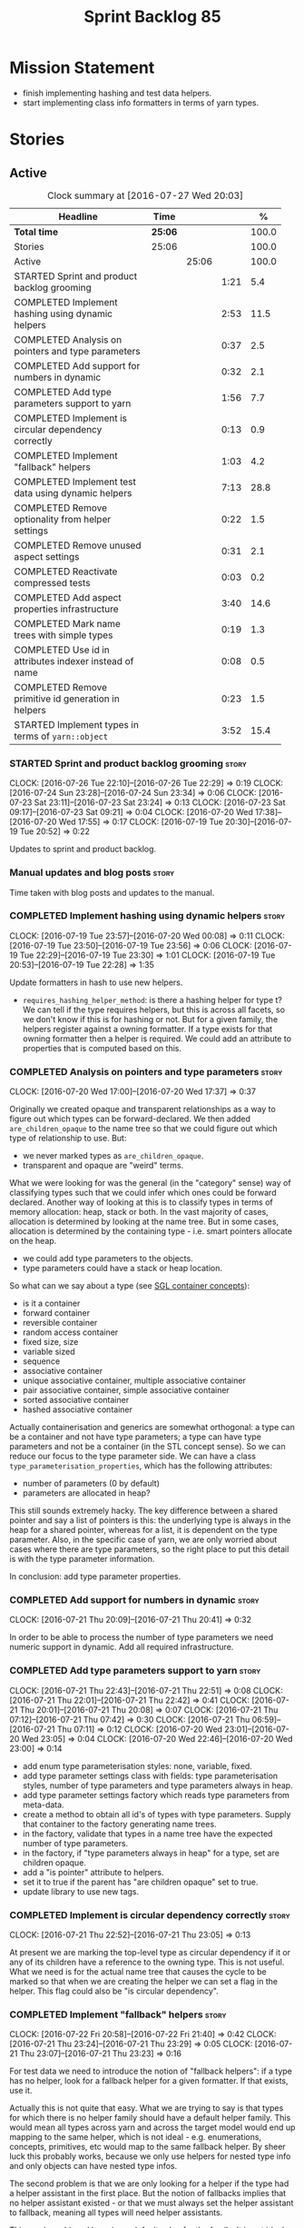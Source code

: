 #+title: Sprint Backlog 85
#+options: date:nil toc:nil author:nil num:nil
#+todo: STARTED | COMPLETED CANCELLED POSTPONED
#+tags: { story(s) epic(e) }

* Mission Statement

- finish implementing hashing and test data helpers.
- start implementing class info formatters in terms of yarn types.

* Stories

** Active

#+begin: clocktable :maxlevel 3 :scope subtree :indent nil :emphasize nil :scope file :narrow 75 :formula %
#+CAPTION: Clock summary at [2016-07-27 Wed 20:03]
| <75>                                                                        |         |       |      |       |
| Headline                                                                    | Time    |       |      |     % |
|-----------------------------------------------------------------------------+---------+-------+------+-------|
| *Total time*                                                                | *25:06* |       |      | 100.0 |
|-----------------------------------------------------------------------------+---------+-------+------+-------|
| Stories                                                                     | 25:06   |       |      | 100.0 |
| Active                                                                      |         | 25:06 |      | 100.0 |
| STARTED Sprint and product backlog grooming                                 |         |       | 1:21 |   5.4 |
| COMPLETED Implement hashing using dynamic helpers                           |         |       | 2:53 |  11.5 |
| COMPLETED Analysis on pointers and type parameters                          |         |       | 0:37 |   2.5 |
| COMPLETED Add support for numbers in dynamic                                |         |       | 0:32 |   2.1 |
| COMPLETED Add type parameters support to yarn                               |         |       | 1:56 |   7.7 |
| COMPLETED Implement is circular dependency correctly                        |         |       | 0:13 |   0.9 |
| COMPLETED Implement "fallback" helpers                                      |         |       | 1:03 |   4.2 |
| COMPLETED Implement test data using dynamic helpers                         |         |       | 7:13 |  28.8 |
| COMPLETED Remove optionality from helper settings                           |         |       | 0:22 |   1.5 |
| COMPLETED Remove unused aspect settings                                     |         |       | 0:31 |   2.1 |
| COMPLETED Reactivate compressed tests                                       |         |       | 0:03 |   0.2 |
| COMPLETED Add aspect properties infrastructure                              |         |       | 3:40 |  14.6 |
| COMPLETED Mark name trees with simple types                                 |         |       | 0:19 |   1.3 |
| COMPLETED Use id in attributes indexer instead of name                      |         |       | 0:08 |   0.5 |
| COMPLETED Remove primitive id generation in helpers                         |         |       | 0:23 |   1.5 |
| STARTED Implement types in terms of =yarn::object=                          |         |       | 3:52 |  15.4 |
#+TBLFM: $5='(org-clock-time% @3$2 $2..$4);%.1f
#+end:

*** STARTED Sprint and product backlog grooming                       :story:
    CLOCK: [2016-07-26 Tue 22:10]--[2016-07-26 Tue 22:29] =>  0:19
    CLOCK: [2016-07-24 Sun 23:28]--[2016-07-24 Sun 23:34] =>  0:06
    CLOCK: [2016-07-23 Sat 23:11]--[2016-07-23 Sat 23:24] =>  0:13
    CLOCK: [2016-07-23 Sat 09:17]--[2016-07-23 Sat 09:21] =>  0:04
    CLOCK: [2016-07-20 Wed 17:38]--[2016-07-20 Wed 17:55] =>  0:17
    CLOCK: [2016-07-19 Tue 20:30]--[2016-07-19 Tue 20:52] =>  0:22

Updates to sprint and product backlog.

*** Manual updates and blog posts                                     :story:

Time taken with blog posts and updates to the manual.

*** COMPLETED Implement hashing using dynamic helpers                 :story:
    CLOSED: [2016-07-20 Wed 00:08]
    CLOCK: [2016-07-19 Tue 23:57]--[2016-07-20 Wed 00:08] =>  0:11
    CLOCK: [2016-07-19 Tue 23:50]--[2016-07-19 Tue 23:56] =>  0:06
    CLOCK: [2016-07-19 Tue 22:29]--[2016-07-19 Tue 23:30] =>  1:01
    CLOCK: [2016-07-19 Tue 20:53]--[2016-07-19 Tue 22:28] =>  1:35

Update formatters in hash to use new helpers.

- =requires_hashing_helper_method=: is there a hashing helper for type
  t? We can tell if the type requires helpers, but this is across all
  facets, so we don't know if this is for hashing or not. But for a
  given family, the helpers register against a owning formatter. If a
  type exists for that owning formatter then a helper is required. We
  could add an attribute to properties that is computed based on this.

*** COMPLETED Analysis on pointers and type parameters                :story:
    CLOSED: [2016-07-20 Wed 17:37]
    CLOCK: [2016-07-20 Wed 17:00]--[2016-07-20 Wed 17:37] =>  0:37

Originally we created opaque and transparent relationships as a way to
figure out which types can be forward-declared. We then added
=are_children_opaque= to the name tree so that we could figure out
which type of relationship to use. But:

- we never marked types as =are_children_opaque=.
- transparent and opaque are "weird" terms.

What we were looking for was the general (in the "category" sense) way
of classifying types such that we could infer which ones could be
forward declared. Another way of looking at this is to classify types
in terms of memory allocation: heap, stack or both. In the vast
majority of cases, allocation is determined by looking at the name
tree. But in some cases, allocation is determined by the containing
type - i.e. smart pointers allocate on the heap.

- we could add type parameters to the objects.
- type parameters could have a stack or heap location.

So what can we say about a type (see [[https://www.sgi.com/tech/stl/table_of_contents.html][SGL container concepts]]):

- is it a container
- forward container
- reversible container
- random access container
- fixed size, size
- variable sized
- sequence
- associative container
- unique associative container, multiple associative container
- pair associative container, simple associative container
- sorted associative container
- hashed associative container

Actually containerisation and generics are somewhat orthogonal: a type
can be a container and not have type parameters; a type can have type
parameters and not be a container (in the STL concept sense). So we
can reduce our focus to the type parameter side. We can have a class
=type_parameterisation_properties=, which has the following
attributes:

- number of parameters (0 by default)
- parameters are allocated in heap?

This still sounds extremely hacky. The key difference between a shared
pointer and say a list of pointers is this: the underlying type is
always in the heap for a shared pointer, whereas for a list, it is
dependent on the type parameter. Also, in the specific case of yarn,
we are only worried about cases where there are type parameters, so
the right place to put this detail is with the type parameter
information.

In conclusion: add type parameter properties.

*** COMPLETED Add support for numbers in dynamic                      :story:
    CLOSED: [2016-07-21 Thu 20:32]
    CLOCK: [2016-07-21 Thu 20:09]--[2016-07-21 Thu 20:41] =>  0:32

In order to be able to process the number of type parameters we need
numeric support in dynamic. Add all required infrastructure.

*** COMPLETED Add type parameters support to yarn                     :story:
    CLOSED: [2016-07-21 Thu 22:51]
    CLOCK: [2016-07-21 Thu 22:43]--[2016-07-21 Thu 22:51] =>  0:08
    CLOCK: [2016-07-21 Thu 22:01]--[2016-07-21 Thu 22:42] =>  0:41
    CLOCK: [2016-07-21 Thu 20:01]--[2016-07-21 Thu 20:08] =>  0:07
    CLOCK: [2016-07-21 Thu 07:12]--[2016-07-21 Thu 07:42] =>  0:30
    CLOCK: [2016-07-21 Thu 06:59]--[2016-07-21 Thu 07:11] =>  0:12
    CLOCK: [2016-07-20 Wed 23:01]--[2016-07-20 Wed 23:05] =>  0:04
    CLOCK: [2016-07-20 Wed 22:46]--[2016-07-20 Wed 23:00] =>  0:14

- add enum type parameterisation styles: none, variable, fixed.
- add type parameter settings class with fields: type parameterisation
  styles, number of type parameters and type parameters always in
  heap.
- add type parameter settings factory which reads type parameters from
  meta-data.
- create a method to obtain all id's of types with type
  parameters. Supply that container to the factory generating name
  trees.
- in the factory, validate that types in a name tree have the expected
  number of type parameters.
- in the factory, if "type parameters always in heap" for a type, set
  are children opaque.
- add a "is pointer" attribute to helpers.
- set it to true if the parent has "are children opaque" set to true.
- update library to use new tags.

*** COMPLETED Implement is circular dependency correctly              :story:
    CLOSED: [2016-07-21 Thu 23:05]
    CLOCK: [2016-07-21 Thu 22:52]--[2016-07-21 Thu 23:05] =>  0:13

At present we are marking the top-level type as circular dependency if
it or any of its children have a reference to the owning type. This is
not useful. What we need is for the actual name tree that causes the
cycle to be marked so that when we are creating the helper we can set
a flag in the helper. This flag could also be "is circular
dependency".

*** COMPLETED Implement "fallback" helpers                            :story:
    CLOSED: [2016-07-22 Fri 21:43]
    CLOCK: [2016-07-22 Fri 20:58]--[2016-07-22 Fri 21:40] =>  0:42
    CLOCK: [2016-07-21 Thu 23:24]--[2016-07-21 Thu 23:29] =>  0:05
    CLOCK: [2016-07-21 Thu 23:07]--[2016-07-21 Thu 23:23] =>  0:16

For test data we need to introduce the notion of "fallback helpers":
if a type has no helper, look for a fallback helper for a given
formatter. If that exists, use it.

Actually this is not quite that easy. What we are trying to say is
that types for which there is no helper family should have a default
helper family. This would mean all types across yarn and across the
target model would end up mapping to the same helper, which is not
ideal - e.g. enumerations, concepts, primitives, etc would map to the
same fallback helper. By sheer luck this probably works, because we
only use helpers for nested type info and only objects can have nested
type infos.

The second problem is that we are only looking for a helper if the
type had a helper assistant in the first place. But the notion of
fallbacks implies that no helper assistant existed - or that we must
always set the helper assistant to fallback, meaning all types will
need helper assistants.

This can be achieved by using a default value for the family. It is
not ideal because it means we will now create helpers for _all_ types
in a name tree. But it should work.

*** COMPLETED Implement test data using dynamic helpers               :story:
    CLOSED: [2016-07-23 Sat 09:16]
    CLOCK: [2016-07-23 Sat 09:09]--[2016-07-23 Sat 09:16] =>  0:07
    CLOCK: [2016-07-23 Sat 09:05]--[2016-07-23 Sat 09:08] =>  0:03
    CLOCK: [2016-07-23 Sat 08:45]--[2016-07-23 Sat 09:04] =>  0:19
    CLOCK: [2016-07-23 Sat 08:25]--[2016-07-23 Sat 08:44] =>  0:19
    CLOCK: [2016-07-23 Sat 00:01]--[2016-07-23 Sat 01:15] =>  1:14
    CLOCK: [2016-07-22 Fri 23:34]--[2016-07-23 Sat 00:00] =>  0:26
    CLOCK: [2016-07-22 Fri 22:07]--[2016-07-22 Fri 23:33] =>  1:26
    CLOCK: [2016-07-22 Fri 21:43]--[2016-07-22 Fri 22:06] =>  0:23
    CLOCK: [2016-07-20 Wed 22:31]--[2016-07-20 Wed 22:44] =>  0:13
    CLOCK: [2016-07-20 Wed 21:57]--[2016-07-20 Wed 22:30] =>  0:33
    CLOCK: [2016-07-20 Wed 21:41]--[2016-07-20 Wed 21:56] =>  0:15
    CLOCK: [2016-07-20 Wed 19:10]--[2016-07-20 Wed 19:14] =>  0:04
    CLOCK: [2016-07-20 Wed 18:40]--[2016-07-20 Wed 19:09] =>  0:29
    CLOCK: [2016-07-20 Wed 18:14]--[2016-07-20 Wed 18:21] =>  0:07
    CLOCK: [2016-07-20 Wed 17:56]--[2016-07-20 Wed 18:13] =>  0:17
    CLOCK: [2016-07-20 Wed 15:50]--[2016-07-20 Wed 16:20] =>  0:30
    CLOCK: [2016-07-20 Wed 13:41]--[2016-07-20 Wed 14:09] =>  0:28

Update formatters in test data to use new helpers.

- for test data we need to introduce the notion of "fallback
  helpers". If a type has no helper, look for a fallback helper for a
  given formatter. If that exists, use it.
- for composite types: detect composition when creating the name trees
  in yarn. Mark the type as composite. Actually, composite is the
  wrong name. We should call it "recursive type" (a type defined in
  terms of itself).
- we need to detect types that are contained in pointers so that we
  generate the helpers accordingly.
- for pointers we already have =are_children_opaque=. We just need to
  populate this correctly.
- we can merge composite with domain, we just need a flag "generate
  with default values" or "generate with values". The nested type info
  could record type recursion at the point where it happens.
- rename int, char, bool.
- for whatever reason =dogen::test_models::boost_model::pkg1::class_c=
  is not coming out for test data. We can clearly see in the logs that
  the helper has been setup correctly but no output comes out.

*** COMPLETED Create a settings class for the "requires" settings     :story:
    CLOSED: [2016-07-23 Sat 23:14]

*Rationale*: done as part of aspect properties work.

We need to populate these in a settings workflow of some kind.

*** COMPLETED Remove optionality from helper settings                 :story:
    CLOSED: [2016-07-24 Sun 23:03]
    CLOCK: [2016-07-24 Sun 22:40]--[2016-07-24 Sun 23:02] =>  0:22

When we implemented fallback / default settings, it ceased to make
sense to have optionality on helper settings; we are now always
providing some kind of helpers. Remove all of the optionality we left
behind.

*** COMPLETED Remove unused aspect settings                           :story:
    CLOSED: [2016-07-25 Mon 21:57]
    CLOCK: [2016-07-25 Mon 21:26]--[2016-07-25 Mon 21:57] =>  0:31

We don't really have strong use cases for these:

- =disable_complete_constructor=
- =disable_xml_serialization=

We can always add them if required in the future, but at present they
are adding additional complexity for no obvious gain.

Removed with commit 709429a.

*** COMPLETED Reactivate compressed tests                             :story:
    CLOSED: [2016-07-25 Mon 22:01]
    CLOCK: [2016-07-25 Mon 21:58]--[2016-07-25 Mon 22:01] =>  0:03

We disabled the compressed model tests at some point in the past. Not
quite sure why. Reactivate it.

*** COMPLETED Add aspect properties infrastructure                    :story:
    CLOSED: [2016-07-25 Mon 23:37]
    CLOCK: [2016-07-25 Mon 22:55]--[2016-07-25 Mon 23:37] =>  0:42
    CLOCK: [2016-07-25 Mon 22:29]--[2016-07-25 Mon 22:54] =>  0:25
    CLOCK: [2016-07-25 Mon 22:19]--[2016-07-25 Mon 22:28] =>  0:09
    CLOCK: [2016-07-25 Mon 22:02]--[2016-07-25 Mon 22:18] =>  0:16
    CLOCK: [2016-07-25 Mon 21:08]--[2016-07-25 Mon 21:25] =>  0:17
    CLOCK: [2016-07-24 Sun 23:04]--[2016-07-24 Sun 23:27] =>  0:23
    CLOCK: [2016-07-24 Sun 22:30]--[2016-07-24 Sun 22:40] =>  0:10
    CLOCK: [2016-07-23 Sat 23:50]--[2016-07-24 Sun 00:24] =>  0:34
    CLOCK: [2016-07-23 Sat 22:59]--[2016-07-23 Sat 23:10] =>  0:11
    CLOCK: [2016-07-23 Sat 22:20]--[2016-07-23 Sat 22:53] =>  0:33

- we need to add missing aspect settings to existing settings classes,
  with fields etc. We also need to mark types accordingly.
- create aspect property classes to handle post processing of
  settings. This only requires looking at direct descendants as per
  [[https://github.com/DomainDrivenConsulting/dogen/blob/master/doc/agile/sprint_backlog_66.org#analyse-the-correct-way-of-implementing-the-formattables-workflow][prior analysis]] on sprint 66, with the exception of stream
  manipulators.
- add aspect properties to element properties.
- add accessors to assistant.
- problem: we were lazy and tried to merge two different forms of
  aspect settings into one class: those that are merely optional, and
  belong to the element we want to format (disabble complete
  constructor, xml serialisation, etc); and those that belong to the
  helper types (requires manual move constructor, etc). The problem is
  this won't work since we will not have element settings for all
  these types. We actually need two classes to represent this data.
- another way to look at this is: do we really need all of these
  features? we could probably get away with always generating XML
  support and complete constructors. If there is a requirement, we can
  revisit.

*** COMPLETED Mark name trees with simple types                       :story:
    CLOSED: [2016-07-26 Tue 21:46]
    CLOCK: [2016-07-26 Tue 21:27]--[2016-07-26 Tue 21:46] =>  0:19

We need a way to know if a name tree has an enumeration or a
primitive.

*** COMPLETED Use id in attributes indexer instead of name            :story:
    CLOSED: [2016-07-27 Wed 19:38]
    CLOCK: [2016-07-27 Wed 19:30]--[2016-07-27 Wed 19:38] =>  0:08

We are using a set of name to keep track of processed types. Use ids
instead.

*** COMPLETED Remove primitive id generation in helpers               :story:
    CLOSED: [2016-07-27 Wed 20:03]
    CLOCK: [2016-07-27 Wed 19:50]--[2016-07-27 Wed 20:03] =>  0:13
    CLOCK: [2016-07-27 Wed 19:39]--[2016-07-27 Wed 19:49] =>  0:10

We generated a container of primitve id's when creating helpers. Now
we have "is current simple type" in yarn's name tree we no longer need
this.

*** STARTED Implement types in terms of =yarn::object=                :story:
    CLOCK: [2016-07-27 Wed 19:15]--[2016-07-27 Wed 19:28] =>  0:13
    CLOCK: [2016-07-27 Wed 18:18]--[2016-07-27 Wed 19:00] =>  0:42
    CLOCK: [2016-07-27 Wed 18:15]--[2016-07-27 Wed 18:18] =>  0:03
    CLOCK: [2016-07-27 Wed 07:59]--[2016-07-27 Wed 08:24] =>  0:25
    CLOCK: [2016-07-27 Wed 07:38]--[2016-07-27 Wed 07:58] =>  0:20
    CLOCK: [2016-07-26 Tue 22:30]--[2016-07-26 Tue 22:50] =>  0:20
    CLOCK: [2016-07-26 Tue 22:30]--[2016-07-26 Tue 22:35] =>  0:05
    CLOCK: [2016-07-26 Tue 21:47]--[2016-07-26 Tue 22:09] =>  0:22
    CLOCK: [2016-07-26 Tue 20:52]--[2016-07-26 Tue 21:26] =>  0:34
    CLOCK: [2016-07-23 Sat 21:55]--[2016-07-23 Sat 22:19] =>  0:24
    CLOCK: [2016-07-23 Sat 21:47]--[2016-07-23 Sat 21:54] =>  0:07
    CLOCK: [2016-07-23 Sat 15:10]--[2016-07-23 Sat 15:27] =>  0:17

Time to have a go at moving the type's class templates to yarn types.

- we need to enable some side-by-side infrastructure so we can
  refactor the class info formatters one at the time, without breaking
  the existing code generation. Create a set of classes
  =new_class_formatter= for the new code.
- we do not seem to be propagating the requires* properties
  correctly.
- we are generating services when we shouldn't.
- for enumerations, we can't rely on the aspect settings. This is
  because these are generated types. We need to infer this.
- "is primitive" in helper is the same as "is simple type". update
  helper to match. Remove primitive id generation.

*** Element properties includes non-target types                      :story:

We seem to be generating a lot of element properties and formatter
properties as well. We should only be generating these for the target
model.

*** Consider renaming settings to annotations                         :story:

Whilst its pretty clear now that settings are a strongly-typed
representation of the meta-data and properties are the post-processed
version, the names "settings" and "properties" still sound far too
similar. It would be nicer to have something more meta-data-like for
settings such as annotations. Read up the past discussions on
naming. One possible reason not to use annotations was because we used
it already in the formatters model. Perhaps that could be renamed to
something else, freeing up the name?

*** Consider creating a single top-level settings class               :story:

Since settings are nothing but meta-data, we should be able to read
them all in one go. Further: we should be able to compute up front the
inputs (root object, all other objects; sliced from the model) and the
size of the outputs (vector of settings). It would be a totally
parallelisable task. This also means we only need a single repository
by id for all settings.

This repository is then the input for the property workflow. Because
properties follow a dependency graph, we would still need to compute
them in some kind of order.

Actually, this is not entirely true: for all elements in the target
model we will have a single top-level class with all settings (or
almost all, since some settings only make sense to the root object
such as directory settings). However, for the reference models we will
have less settings. We should probably do some taxonomy work here and
try to figure out what categories of settings we have.

*** Run tests that are passing on windows                             :story:

At present we have a release build on windows but we are not running
any tests. This is because some of the tests are failing at the
moment. We should run all test suites that are green to ensure we
don't regress without noticing.

*** Add "namespaces" to name                                          :story:

Name should have a flat class with all namespaces in yarn, instead of
generating it on every formatter.

*** =always_in_heap= is not a very good name                          :story:

What the name is trying to say is: I have a type parameter and that
type parameter is always allocated in the heap. But it does not quite
convey that at all - it seems like the type itself is always in heap
the way we use it in resolver.

*** Model should contain set of primitive id's                        :story:

We are computing the set of all primitive id's in quilt but this
should really be part of yarn.

*** Check generation type before dispatching element                  :story:

At present we are doing this check in =visit=:

:     if (o.generation_type() == yarn::generation_types::no_generation)
:        return;

If we did it before the =visit= call we'd save the cost of
dispatching.

*** Add test with smart pointer in base class                         :story:

At present we have the following helper formatters registered against
SmartPointer:

:      {
:        "quilt.cpp.types.class_implementation_formatter": [
:          "<quilt.cpp.types><smart_pointer_helper>",
:          "<quilt.cpp.io><smart_pointer_helper>"
:        ]
:      }

This should have caused something to break. It didn't because we don't
seem to have a test case with a smart pointer on the base class. This
raises the interesting point: do we ever need more than one helper for
a given family and a given file formatter? If so, we should change it
from a list to a single shared pointer.

Interestingly, for AssociativeContainer we have:

:    "AssociativeContainer": [
:      {
:        "quilt.cpp.types.class_implementation_formatter": [
:          "<quilt.cpp.io><associative_container_helper>"
:        ]
:      },
:      {
:        "quilt.cpp.io.class_implementation_formatter": [
:          "<quilt.cpp.io><associative_container_helper>"
:        ]
:      },

*** Update types formatters to use =yarn::object=                      :epic:

Replace class info in types formatters with yarn's object.

*** Clean-up helper terminology                                       :story:

The name "helper" was never really thought out. It makes little
sense - anything can be a helper. In addition, we have helpers that do
not behave in the same manner (inserter vs every other helper). We
need to come up with a good vocabulary around this.

- static aspects: those that are baked in to the file formatter.
- dynamic aspects: those that are inserted in to the file formatter at
  run time.
- type-dependent dynamic aspects: those that are connected to the
  types used in the file formatter.

*** Dump container of files in formatter workflow                     :story:

At present we are polluting the log file with lots of entries for each
file name in formatter's workflow. Ideally we want a single entry with
a container of file names. The problem is, if we dump the entire
container we will also get the file contents. But if we create a
temporary container we will have to pay the cost even though log level
may not be enabled.

*** Type-bound helpers and generic helpers                            :story:

Not all helpers are bound to a type. We have the case of inserter
helper in io which is used by main formatters directly. We need to
make this distinction in the manual.

*** Check which properties need to loop through the entire model      :story:

In certain cases such as helpers we probably don't need to go through
all types; only the target types matter. Ensure we are not processing
other types for no reason.

*** Add validation for helper families                                :story:

At present we are checking that the name tree has the expected number
of type arguments:

:    const auto children(t.children());
:    if (children.size() != 1) {
:        BOOST_LOG_SEV(lg, error) << invalid_smart_pointer;
:        BOOST_THROW_EXCEPTION(formatting_error(invalid_smart_pointer));
:    }
:    smart_pointer_helper_stitch(fa, t);

In the future with dynamic helpers we will remove these checks. In
order to implement them we need to declare the type families up front
in a JSON file, with a name and number of type arguments. When
constructing the type helpers, we can check the name tree to make sure
the number of type arguments is correct.

This can be done as a helper setting (number of type arguments?).

Actually this is a core yarn property. So:

- add number of type arguments to object;
- read this as a dynamic field;
- during validation, check that all name trees that instantiate this
  object have the expected number of type arguments.
- in order to cope with cases such as variant we also need some kind
  of enum, e.g. type parameterisation: none, variable, fixed. if
  fixed, then number of type parameters must be non-zero.

*** Remove =requires_explicit_call= and =function_name=               :story:

Check to see if we are using the following helper properties:

- =requires_explicit_call=
- =function_name=

If not, remove them.

*** Update assistant to use new helper information                    :story:

Once all the pieces are in place, the assistant can then use the
element properties to find out which helpers are required for each
type; call those helpers and populate the file with the generate
code. We can remove all previous helper support.

*** Implement formattables in terms of yarn types                     :epic:

At present formattables are just a shadow copy of yarn types plus
additional =cpp= specific types. In practice:

- for the types that are shadow copies, we could have helper utilities
  that do the translation on the fly (e.g. for names).
- for additional information which cannot be translated, we could have
  containers indexed by qualified name and query those just before we
  call the transformer. This is the case with formatter properties. We
  need something similar to house "type properties" such as
  =requires_stream_manipulators=. These could be moved into aspect
  settings.
- for types that do not exist in yarn, we could inherit from element;
  this is the case for registrar, forward declarations, cmakelists and
  odb options. Note that with this we are now saying that element
  space contains anything which can be modeled, regardless of if they
  are part of the programming language type system, or build system,
  etc. This is not ideal, but its not a problem just yet. We could
  update the factory to generate these types and then take a copy of
  the model and inject them in it.

*** Remove nested type info                                           :story:

Once all of the infrastructure is in place, we should not need this
class any more. Remove code from transformer and remove object types
and anything else that was used to dispatch based on type.

*** Initialise formatters in the formatter's translation unit         :story:

At present we are initialising the formatters in each of the facet
initialisers. However, it makes more sense to initialise them on the
translation unit for each formatter. This will also make life easier
when we move to a mustache world where there may not be a formatter
header file at all.

** Deprecated

*** CANCELLED Write next interesting instalment in blog               :story:
    CLOSED: [2016-07-12 Tue 17:33]

*Rationale*: Not much of a point of having "interesting" related
stories in backlog.

We have a number of links backlogged and we need to offload them in an
"interesting..." post.
*** CANCELLED Create a ebook and dead-tree book for the manual        :story:
    CLOSED: [2016-07-12 Tue 18:07]

*Rationale*: this story does not add any value. We need to write the
manual and then worry about this.

We should probably start by creating a simple ebook first and then
explore the dead-tree options such as [[http://www.lulu.com][Lulu]]. We should also see what
Luigi did for [[https://leanpub.com/implementingquantlib/][QuantLib]].
